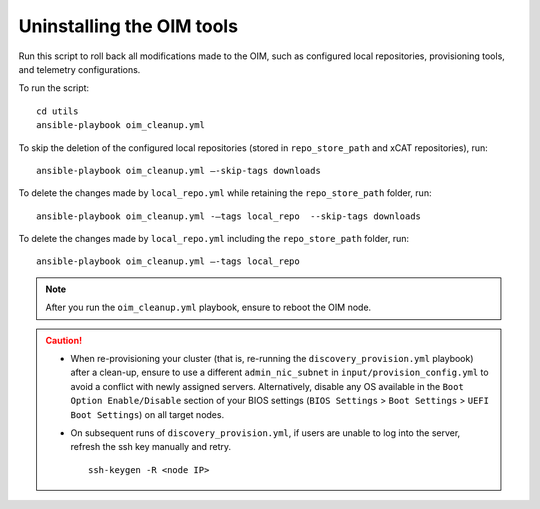 Uninstalling the OIM tools
------------------------------

Run this script to roll back all modifications made to the OIM, such as configured local repositories, provisioning tools, and telemetry configurations.

To run the script: ::

    cd utils
    ansible-playbook oim_cleanup.yml

To skip the deletion of the configured local repositories (stored in ``repo_store_path`` and xCAT repositories), run: ::

    ansible-playbook oim_cleanup.yml –-skip-tags downloads

To delete the changes made by ``local_repo.yml`` while retaining the ``repo_store_path`` folder, run: ::

    ansible-playbook oim_cleanup.yml -–tags local_repo  --skip-tags downloads

To delete the changes made by ``local_repo.yml`` including the ``repo_store_path`` folder, run: ::

   	ansible-playbook oim_cleanup.yml –-tags local_repo


.. note:: After you run the ``oim_cleanup.yml`` playbook, ensure to reboot the OIM node.

.. caution::
    * When re-provisioning your cluster (that is, re-running the ``discovery_provision.yml`` playbook) after a clean-up, ensure to use a different ``admin_nic_subnet`` in ``input/provision_config.yml`` to avoid a conflict with newly assigned servers. Alternatively, disable any OS available in the ``Boot Option Enable/Disable`` section of your BIOS settings (``BIOS Settings`` > ``Boot Settings`` > ``UEFI Boot Settings``) on all target nodes.
    * On subsequent runs of ``discovery_provision.yml``, if users are unable to log into the server, refresh the ssh key manually and retry. ::

        ssh-keygen -R <node IP>

